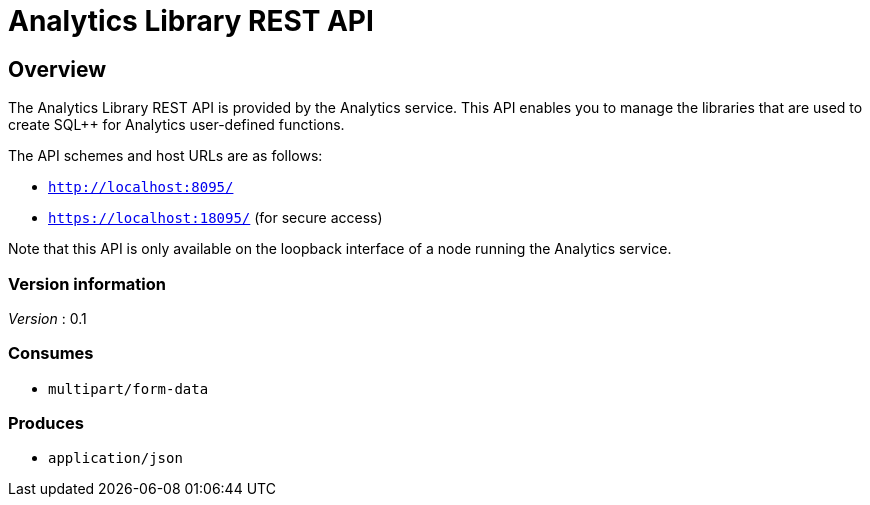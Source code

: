 = Analytics Library REST API


// This file is created automatically by Swagger2Markup.
// DO NOT EDIT! Refer to https://github.com/couchbaselabs/cb-swagger


// tag::body[]


[[_overview]]
== Overview
The Analytics Library REST API is provided by the Analytics service.
This API enables you to manage the libraries that are used to create SQL++ for Analytics user-defined functions.

The API schemes and host URLs are as follows:

* `http://localhost:8095/`
* `https://localhost:18095/` (for secure access)

Note that this API is only available on the loopback interface of a node
running the Analytics service.


=== Version information
[%hardbreaks]
__Version__ : 0.1


=== Consumes

* `multipart/form-data`


=== Produces

* `application/json`


// end::body[]




